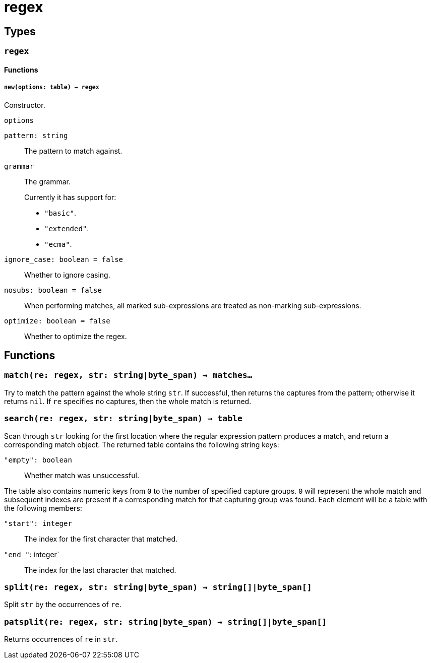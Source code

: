 = regex

ifeval::["{doctype}" == "manpage"]

== Name

Emilua - Lua execution engine

endif::[]

== Types

=== `regex`

==== Functions

===== `new(options: table) -> regex`

Constructor.

.`options`

`pattern: string`:: The pattern to match against.

`grammar`::
The grammar.
+
Currently it has support for:
+
* `"basic"`.
* `"extended"`.
* `"ecma"`.

`ignore_case: boolean = false`:: Whether to ignore casing.
`nosubs: boolean = false`:: When performing matches, all marked sub-expressions
  are treated as non-marking sub-expressions.
`optimize: boolean = false`:: Whether to optimize the regex.

== Functions

=== `match(re: regex, str: string|byte_span) -> matches...`

Try to match the pattern against the whole string `str`. If successful, then
returns the captures from the pattern; otherwise it returns `nil`. If `re`
specifies no captures, then the whole match is returned.

=== `search(re: regex, str: string|byte_span) -> table`

Scan through `str` looking for the first location where the regular expression
pattern produces a match, and return a corresponding match object. The returned
table contains the following string keys:

`"empty": boolean`:: Whether match was unsuccessful.

The table also contains numeric keys from `0` to the number of specified capture
groups. `0` will represent the whole match and subsequent indexes are present if
a corresponding match for that capturing group was found. Each element will be a
table with the following members:

`"start": integer`:: The index for the first character that matched.
`"end_"`: integer`:: The index for the last character that matched.

=== `split(re: regex, str: string|byte_span) -> string[]|byte_span[]`

Split `str` by the occurrences of `re`.

=== `patsplit(re: regex, str: string|byte_span) -> string[]|byte_span[]`

Returns occurrences of `re` in `str`.
